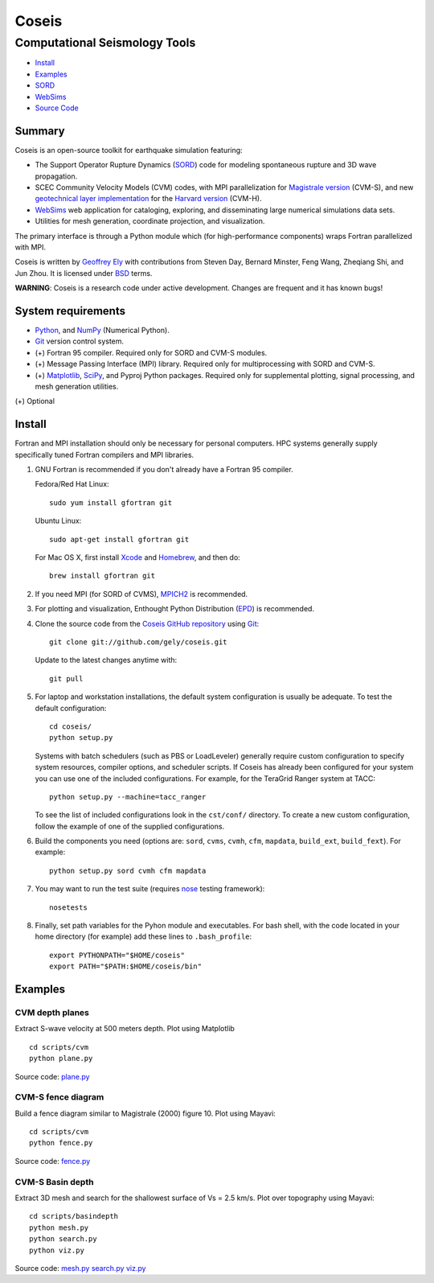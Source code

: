 ======
Coseis
======
Computational Seismology Tools
~~~~~~~~~~~~~~~~~~~~~~~~~~~~~~

.. class:: navbar

+ Install_
+ Examples_
+ SORD_
+ WebSims_
+ `Source Code`_

.. _SORD:         sord.html
.. _WebSims:      http://scec.usc.edu/websims
.. _Source Code:  https://github.com/gely/coseis/

Summary
=======

Coseis is an open-source toolkit for earthquake simulation featuring:

*   The Support Operator Rupture Dynamics (SORD_) code for modeling spontaneous
    rupture and 3D wave propagation.

*   SCEC Community Velocity Models (CVM) codes, with MPI parallelization for
    `Magistrale version`__ (CVM-S), and new `geotechnical layer
    implementation`__ for the `Harvard version`__ (CVM-H).

*   WebSims_ web application for cataloging, exploring, and disseminating large
    numerical simulations data sets.

*   Utilities for mesh generation, coordinate projection, and visualization.

__ http://www.data.scec.org/3Dvelocity/
__ http://earth.usc.edu/~gely/vs30gtl/
__ http://structure.harvard.edu/cvm-h/

The primary interface is through a Python module which (for high-performance
components) wraps Fortran parallelized with MPI.

Coseis is written by `Geoffrey Ely`_ with contributions from Steven Day,
Bernard Minster, Feng Wang, Zheqiang Shi, and Jun Zhou.  It is licensed under
BSD_ terms.

.. _Geoffrey Ely: http://www.alcf.anl.gov/~gely/
.. _GPLv3:        http://www.gnu.org/licenses/gpl-3.0.html
.. _BSD:          http://opensource.org/licenses/BSD-2-Clause

.. class:: warning

    **WARNING**: Coseis is a research code under active development.  Changes
    are frequent and it has known bugs!


System requirements
===================

*   Python_, and NumPy_ (Numerical Python).

*   Git_ version control system.

*   (+) Fortran 95 compiler.  Required only for SORD and CVM-S modules.

*   (+) Message Passing Interface (MPI) library.  Required only for
    multiprocessing with SORD and CVM-S.

*   (+) Matplotlib_, SciPy_, and Pyproj Python packages.  Required only for
    supplemental plotting, signal processing, and mesh generation utilities.

(+) Optional


Install
=======

Fortran and MPI installation should only be necessary for personal computers.
HPC systems generally supply specifically tuned Fortran compilers and MPI
libraries.

1.  GNU Fortran is recommended if you don't already have a Fortran 95 compiler.

    Fedora/Red Hat Linux:
    ::

        sudo yum install gfortran git

    Ubuntu Linux:
    ::

        sudo apt-get install gfortran git

    For Mac OS X, first install Xcode_ and Homebrew_, and then do:
    ::

        brew install gfortran git

2.  If you need MPI (for SORD of CVMS), MPICH2_ is recommended.

3.  For plotting and visualization, Enthought Python Distribution (EPD_) is
    recommended.

4.  Clone the source code from the `Coseis GitHub repository
    <http://github.com/gely/coseis>`__ using Git_::

        git clone git://github.com/gely/coseis.git

    Update to the latest changes anytime with:
    ::

        git pull

5.  For laptop and workstation installations, the default system configuration
    is usually be adequate.  To test the default configuration::

        cd coseis/
        python setup.py

    Systems with batch schedulers (such as PBS or LoadLeveler) generally require
    custom configuration to specify system resources, compiler options, and
    scheduler scripts.  If Coseis has already been configured for your system you
    can use one of the included configurations.  For example, for the TeraGrid
    Ranger system at TACC::

        python setup.py --machine=tacc_ranger

    To see the list of included configurations look in the ``cst/conf/`` directory.
    To create a new custom configuration, follow the example of one of the supplied
    configurations.

6.  Build the components you need (options are: ``sord``, ``cvms``, ``cvmh``,
    ``cfm``, ``mapdata``, ``build_ext``, ``build_fext``). For example::

        python setup.py sord cvmh cfm mapdata

7.  You may want to run the test suite (requires nose_ testing framework):
    ::

        nosetests

8.  Finally, set path variables for the Pyhon module and executables. For bash
    shell, with the code located in your home directory (for example) add these
    lines to ``.bash_profile``::

        export PYTHONPATH="$HOME/coseis"
        export PATH="$PATH:$HOME/coseis/bin"

.. _Git:               http://git-scm.com/
.. _MPICH2:            http://www.mcs.anl.gov/research/projects/mpich2/
.. _Xcode:             http://itunes.apple.com/us/app/xcode/id497799835
.. _Homebrew:          http://mxcl.github.com/homebrew/
.. _EPD:               http://www.enthought.com/products/epddownload.php
.. _Python:            http://www.python.org/
.. _NumPy:             http://numpy.scipy.org/
.. _SciPy:             http://www.scipy.org/
.. _Mayavi:            http://code.enthought.com/projects/mayavi/
.. _Matplotlib:        http://matplotlib.sourceforge.net/
.. _nose:              http://readthedocs.org/docs/nose/


Examples
========

CVM depth planes
----------------

.. image:: ../scripts/cvm/cvms-vs500.png
.. image:: ../scripts/cvm/cvmh-vs500.png

Extract S-wave velocity at 500 meters depth. Plot using Matplotlib
::

    cd scripts/cvm
    python plane.py

Source code:
`plane.py <../scripts/cvm/plane.py>`__

CVM-S fence diagram
-------------------

.. image:: ../scripts/cvm/cvms-vp-fence.png

Build a fence diagram similar to Magistrale (2000) figure 10. Plot using
Mayavi::

    cd scripts/cvm
    python fence.py

Source code:
`fence.py <../scripts/cvm/fence.py>`__

CVM-S Basin depth
-----------------

.. image:: ../scripts/basindepth/cvm-z25.png

Extract 3D mesh and search for the shallowest surface of Vs = 2.5 km/s.
Plot over topography using Mayavi::

    cd scripts/basindepth
    python mesh.py
    python search.py
    python viz.py

Source code:
`mesh.py <../scripts/basindepth/mesh.py>`__
`search.py <../scripts/basindepth/search.py>`__
`viz.py <../scripts/basindepth/viz.py>`__

